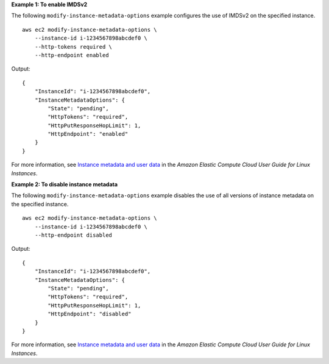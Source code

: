 **Example 1: To enable IMDSv2**

The following ``modify-instance-metadata-options`` example configures the use of IMDSv2 on the specified instance. ::

    aws ec2 modify-instance-metadata-options \
        --instance-id i-1234567898abcdef0 \
        --http-tokens required \
        --http-endpoint enabled

Output::

    {
        "InstanceId": "i-1234567898abcdef0",
        "InstanceMetadataOptions": {
            "State": "pending",
            "HttpTokens": "required",
            "HttpPutResponseHopLimit": 1,
            "HttpEndpoint": "enabled"
        }
    }

For more information, see `Instance metadata and user data <https://docs.aws.amazon.com/AWSEC2/latest/UserGuide/ec2-instance-metadata.html>`__ in the *Amazon Elastic Compute Cloud User Guide for Linux Instances*.
 
**Example 2: To disable instance metadata**

The following ``modify-instance-metadata-options`` example disables the use of all versions of instance metadata on the specified instance. ::

    aws ec2 modify-instance-metadata-options \
        --instance-id i-1234567898abcdef0 \
        --http-endpoint disabled

Output::

    {
        "InstanceId": "i-1234567898abcdef0",
        "InstanceMetadataOptions": {
            "State": "pending",
            "HttpTokens": "required",
            "HttpPutResponseHopLimit": 1,
            "HttpEndpoint": "disabled"
        }
    }

For more information, see `Instance metadata and user data <https://docs.aws.amazon.com/AWSEC2/latest/UserGuide/ec2-instance-metadata.html>`__ in the *Amazon Elastic Compute Cloud User Guide for Linux Instances*.
